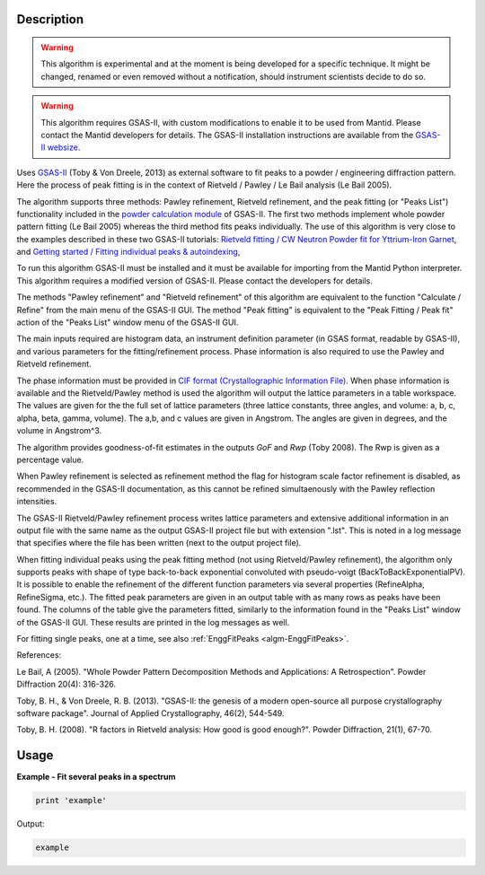 .. algorithm::

.. summary::

.. alias::

.. properties::

Description
-----------

.. warning::

   This algorithm is experimental and at the moment is being developed
   for a specific technique. It might be changed, renamed or even
   removed without a notification, should instrument scientists decide
   to do so.

.. warning::

   This algorithm requires GSAS-II, with custom modifications to
   enable it to be used from Mantid. Please contact the Mantid
   developers for details. The GSAS-II installation instructions are
   available from the `GSAS-II websize
   <https://subversion.xray.aps.anl.gov/trac/pyGSAS>`_.

Uses `GSAS-II <https://subversion.xray.aps.anl.gov/trac/pyGSAS>`_
(Toby & Von Dreele, 2013) as external software to fit peaks to a
powder / engineering diffraction pattern. Here the process of peak
fitting is in the context of Rietveld / Pawley / Le Bail analysis (Le
Bail 2005).

The algorithm supports three methods: Pawley refinement, Rietveld
refinement, and the peak fitting (or "Peaks List") functionality
included in the `powder calculation module
<https://subversion.xray.aps.anl.gov/pyGSAS/sphinxdocs/build/html/GSASIIpwd.html>`_
of GSAS-II. The first two methods implement whole powder pattern
fitting (Le Bail 2005) whereas the third method fits peaks
individually.  The use of this algorithm is very close to the examples
described in these two GSAS-II tutorials: `Rietveld fitting / CW
Neutron Powder fit for Yttrium-Iron Garnet
<https://subversion.xray.aps.anl.gov/pyGSAS/Tutorials/CWNeutron/Neutron%20CW%20Powder%20Data.htm>`_,
and `Getting started / Fitting individual peaks & autoindexing
<https://subversion.xray.aps.anl.gov/pyGSAS/Tutorials/FitPeaks/Fit%20Peaks.htm>`_,

To run this algorithm GSAS-II must be installed and it must be
available for importing from the Mantid Python interpreter. This
algorithm requires a modified version of GSAS-II. Please contact the
developers for details.

The methods "Pawley refinement" and "Rietveld refinement" of this
algorithm are equivalent to the function "Calculate / Refine" from the
main menu of the GSAS-II GUI.  The method "Peak fitting" is equivalent
to the "Peak Fitting / Peak fit" action of the "Peaks List" window
menu of the GSAS-II GUI.

The main inputs required are histogram data, an instrument definition
parameter (in GSAS format, readable by GSAS-II), and various
parameters for the fitting/refinement process. Phase information is
also required to use the Pawley and Rietveld refinement.

The phase information must be provided in `CIF format
(Crystallographic Information File)
<https://en.wikipedia.org/wiki/Crystallographic_Information_File>`_.
When phase information is available and the Rietveld/Pawley method is
used the algorithm will output the lattice parameters in a table
workspace. The values are given for the the full set of lattice
parameters (three lattice constants, three angles, and volume: a, b,
c, alpha, beta, gamma, volume). The a,b, and c values are given in
Angstrom. The angles are given in degrees, and the volume in
Angstrom^3.

The algorithm provides goodness-of-fit estimates in the outputs *GoF*
and *Rwp* (Toby 2008). The Rwp is given as a percentage value.

When Pawley refinement is selected as refinement method the flag for
histogram scale factor refinement is disabled, as recommended in the
GSAS-II documentation, as this cannot be refined simultaenously with
the Pawley reflection intensities.

The GSAS-II Rietveld/Pawley refinement process writes lattice
parameters and extensive additional information in an output file with
the same name as the output GSAS-II project file but with extension
".lst". This is noted in a log message that specifies where the file
has been written (next to the output project file).

When fitting individual peaks using the peak fitting method (not using
Rietveld/Pawley refinement), the algorithm only supports peaks with
shape of type back-to-back exponential convoluted with pseudo-voigt
(BackToBackExponentialPV). It is possible to enable the refinement of
the different function parameters via several properties (RefineAlpha,
RefineSigma, etc.). The fitted peak parameters are given in an output
table with as many rows as peaks have been found. The columns of the
table give the parameters fitted, similarly to the information found
in the "Peaks List" window of the GSAS-II GUI. These results are
printed in the log messages as well.

For fitting single peaks, one at a time, see also :ref:`EnggFitPeaks
<algm-EnggFitPeaks>`.

References:

Le Bail, A (2005). "Whole Powder Pattern Decomposition Methods and
Applications: A Retrospection". Powder Diffraction 20(4): 316-326.

Toby, B. H., & Von Dreele, R. B. (2013). "GSAS-II: the genesis of a
modern open-source all purpose crystallography software
package". Journal of Applied Crystallography, 46(2), 544-549.

Toby, B. H. (2008). "R factors in Rietveld analysis: How good is good
enough?". Powder Diffraction, 21(1), 67-70.

Usage
-----

**Example - Fit several peaks in a spectrum**

.. code-block:: python

   print 'example'

Output:

.. code-block:: none

    example

.. categories::

.. sourcelink::
